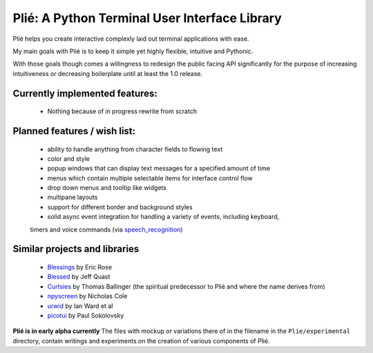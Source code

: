 
Plié: A Python Terminal User Interface Library
==============================================

Plié helps you create interactive complexly laid out terminal applications with ease.

My main goals with Plié is to keep it simple yet highly flexible, intuitive and Pythonic.

With those goals though comes a willingness to redesign the public facing API significantly for
the purpose of increasing intuitiveness or decreasing boilerplate until at least the 1.0 release.

Currently implemented features:
-------------------------------
    * Nothing because of in progress rewrite from scratch

Planned features / wish list:
-----------------------------
    * ability to handle anything from character fields to flowing text
    * color and style
    * popup windows that can display text messages for a specified amount of time
    * menus which contain multiple selectable items for interface control flow
    * drop down menus and tooltip like widgets
    * multipane layouts
    * support for different border and background styles
    * solid async event integration for handling a variety of events, including keyboard,
    timers and voice commands (via `speech_recognition`_)

.. _speech_recognition: https://pypi.python.org/pypi/SpeechRecognition/

Similar projects and libraries
------------------------------
    * `Blessings`_ by Eric Rose
    * `Blessed`_ by Jeff Quast
    * `Curtsies`_ by Thomas Ballinger (the spiritual predecessor to Plié and where the name derives from)
    * `npyscreen`_ by Nicholas Cole
    * `urwid`_ by Ian Ward et al
    * `picotui`_ by Paul Sokolovsky


.. _Blessings: https://pypi.python.org/pypi/blessings
.. _Blessed: https://pypi.python.org/pypi/blessed
.. _Curtsies: https://github.com/thomasballinger/curtsies
.. _npyscreen: https://pypi.python.org/pypi/npyscreen/
.. _urwid: http://urwid.org/
.. _picotui: https://github.com/pfalcon/picotui


**Plié is in early alpha currently**
The files with mockup or variations there of in the filename in the ``Plie/experimental`` directory, contain writings and experiments on the creation of various components of Plié.